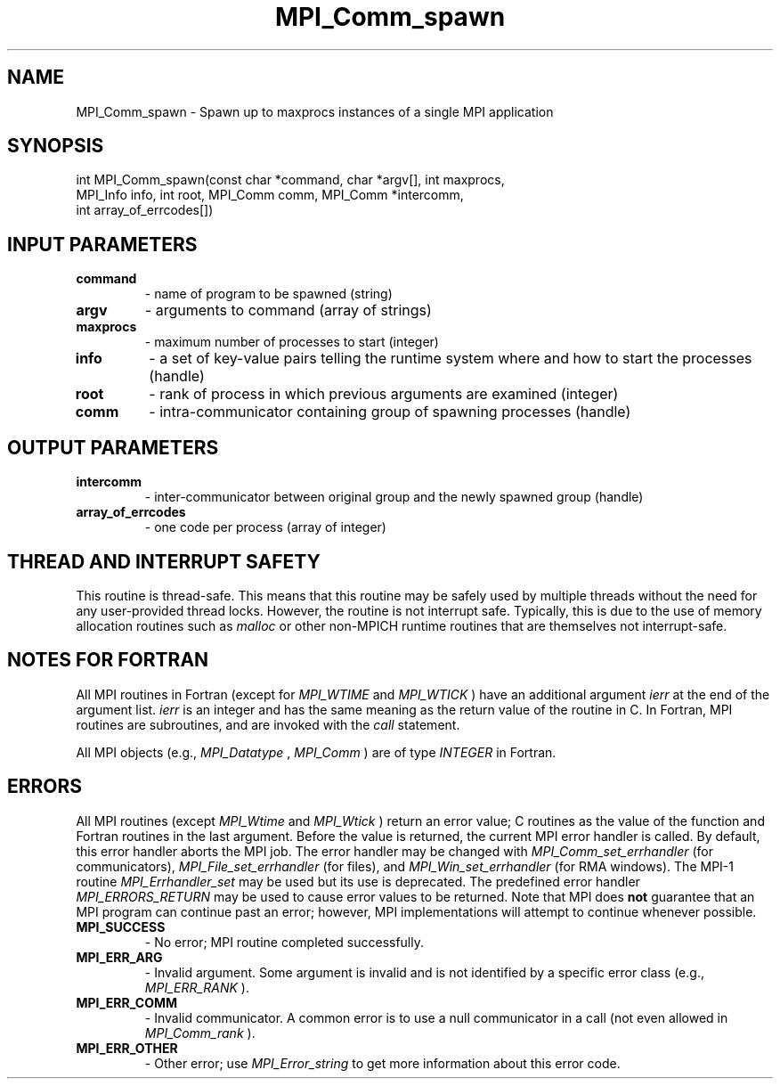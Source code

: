 .TH MPI_Comm_spawn 3 "2/9/2024" " " "MPI"
.SH NAME
MPI_Comm_spawn \-  Spawn up to maxprocs instances of a single MPI application 
.SH SYNOPSIS
.nf
.fi
.nf
int MPI_Comm_spawn(const char *command, char *argv[], int maxprocs,
MPI_Info info, int root, MPI_Comm comm, MPI_Comm *intercomm,
int array_of_errcodes[])
.fi


.SH INPUT PARAMETERS
.PD 0
.TP
.B command 
- name of program to be spawned (string)
.PD 1
.PD 0
.TP
.B argv 
- arguments to command (array of strings)
.PD 1
.PD 0
.TP
.B maxprocs 
- maximum number of processes to start (integer)
.PD 1
.PD 0
.TP
.B info 
- a set of key-value pairs telling the runtime system where and how to start the processes (handle)
.PD 1
.PD 0
.TP
.B root 
- rank of process in which previous arguments are examined (integer)
.PD 1
.PD 0
.TP
.B comm 
- intra-communicator containing group of spawning processes (handle)
.PD 1

.SH OUTPUT PARAMETERS
.PD 0
.TP
.B intercomm 
- inter-communicator between original group and the newly spawned group (handle)
.PD 1
.PD 0
.TP
.B array_of_errcodes 
- one code per process (array of integer)
.PD 1

.SH THREAD AND INTERRUPT SAFETY

This routine is thread-safe.  This means that this routine may be
safely used by multiple threads without the need for any user-provided
thread locks.  However, the routine is not interrupt safe.  Typically,
this is due to the use of memory allocation routines such as 
.I malloc
or other non-MPICH runtime routines that are themselves not interrupt-safe.

.SH NOTES FOR FORTRAN
All MPI routines in Fortran (except for 
.I MPI_WTIME
and 
.I MPI_WTICK
) have
an additional argument 
.I ierr
at the end of the argument list.  
.I ierr
is an integer and has the same meaning as the return value of the routine
in C.  In Fortran, MPI routines are subroutines, and are invoked with the
.I call
statement.

All MPI objects (e.g., 
.I MPI_Datatype
, 
.I MPI_Comm
) are of type 
.I INTEGER
in Fortran.

.SH ERRORS

All MPI routines (except 
.I MPI_Wtime
and 
.I MPI_Wtick
) return an error value;
C routines as the value of the function and Fortran routines in the last
argument.  Before the value is returned, the current MPI error handler is
called.  By default, this error handler aborts the MPI job.  The error handler
may be changed with 
.I MPI_Comm_set_errhandler
(for communicators),
.I MPI_File_set_errhandler
(for files), and 
.I MPI_Win_set_errhandler
(for
RMA windows).  The MPI-1 routine 
.I MPI_Errhandler_set
may be used but
its use is deprecated.  The predefined error handler
.I MPI_ERRORS_RETURN
may be used to cause error values to be returned.
Note that MPI does 
.B not
guarantee that an MPI program can continue past
an error; however, MPI implementations will attempt to continue whenever
possible.

.PD 0
.TP
.B MPI_SUCCESS 
- No error; MPI routine completed successfully.
.PD 1
.PD 0
.TP
.B MPI_ERR_ARG 
- Invalid argument.  Some argument is invalid and is not
identified by a specific error class (e.g., 
.I MPI_ERR_RANK
).
.PD 1
.PD 0
.TP
.B MPI_ERR_COMM 
- Invalid communicator.  A common error is to use a null
communicator in a call (not even allowed in 
.I MPI_Comm_rank
).
.PD 1
.PD 0
.TP
.B MPI_ERR_OTHER 
- Other error; use 
.I MPI_Error_string
to get more information
about this error code. 
.PD 1

